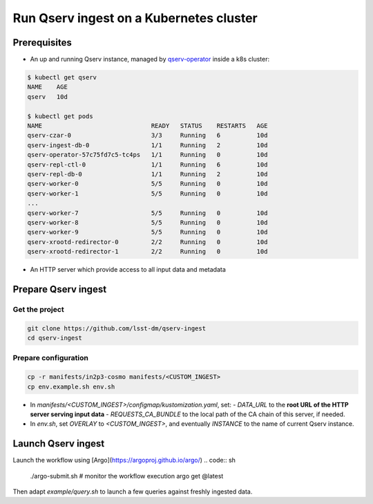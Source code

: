 
########################################
Run Qserv ingest on a Kubernetes cluster
########################################

Prerequisites
=============

- An up and running Qserv instance, managed by `qserv-operator <https://qserv-operator.lsst.io>`__ inside a k8s cluster:

.. code:: sh

    $ kubectl get qserv
    NAME    AGE
    qserv   10d

    $ kubectl get pods
    NAME                              READY   STATUS    RESTARTS   AGE
    qserv-czar-0                      3/3     Running   6          10d
    qserv-ingest-db-0                 1/1     Running   2          10d
    qserv-operator-57c75fd7c5-tc4ps   1/1     Running   0          10d
    qserv-repl-ctl-0                  1/1     Running   6          10d
    qserv-repl-db-0                   1/1     Running   2          10d
    qserv-worker-0                    5/5     Running   0          10d
    qserv-worker-1                    5/5     Running   0          10d
    ...
    qserv-worker-7                    5/5     Running   0          10d
    qserv-worker-8                    5/5     Running   0          10d
    qserv-worker-9                    5/5     Running   0          10d
    qserv-xrootd-redirector-0         2/2     Running   0          10d
    qserv-xrootd-redirector-1         2/2     Running   0          10d

- An HTTP server which provide access to all input data and metadata


Prepare Qserv ingest
====================

Get the project
---------------

.. code:: sh

    git clone https://github.com/lsst-dm/qserv-ingest
    cd qserv-ingest

Prepare configuration
---------------------

.. code:: sh

    cp -r manifests/in2p3-cosmo manifests/<CUSTOM_INGEST>
    cp env.example.sh env.sh

- In `manifests/<CUSTOM_INGEST>/configmap/kustomization.yaml`, set:
  - `DATA_URL` to the **root URL of the HTTP server serving input data**
  - `REQUESTS_CA_BUNDLE` to the local path of the CA chain of this server, if needed.
- In `env.sh`, set `OVERLAY` to `<CUSTOM_INGEST>`, and eventually `INSTANCE` to the name of current Qserv instance.

Launch Qserv ingest
===================

Launch the workflow using [Argo](https://argoproj.github.io/argo/)
.. code:: sh

    ./argo-submit.sh
    # monitor the workflow execution
    argo get @latest

Then adapt `example/query.sh` to launch a few queries against freshly ingested data.
